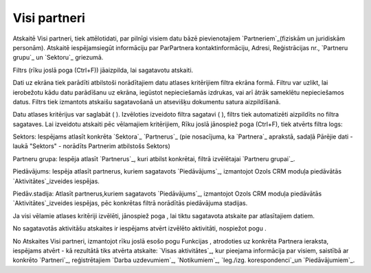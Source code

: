 .. 883 =================Visi partneri================= 


Atskaitē Visi partneri, tiek attēlotidati, par pilnīgi visiem datu
bāzē pievienotajiem `Partneriem`_(fiziskām un juridiskām personām).
Atskaitē iespējamsiegūt informāciju par ParPartnera
kontaktinformāciju, Adresi, Reģistrācijas nr., `Partneru grupu`_ un
`Sektoru`_ griezumā.

Filtrs (rīku joslā poga (Ctrl+F)) jāaizpilda, lai sagatavotu atskaiti.

Dati uz ekrāna tiek parādīti atbilstoši norādītajiem datu atlases
kritērijiem filtra ekrāna formā. Filtru var uzlikt, lai ierobežotu
kādu datu parādīšanu uz ekrāna, iegūstot nepieciešamās izdrukas, vai
arī ātrāk sameklētu nepieciešamos datus. Filtrs tiek izmantots
atskaišu sagatavošanā un atsevišķu dokumentu satura aizpildīšanā.

Datu atlases kritērijus var saglabāt ( ). Izvēloties izveidoto filtra
sagatavi ( ), filtrs tiek automatizēti aizpildīts no filtra sagataves.
Lai izveidotu atskaiti pēc vēlamajiem kritērijiem, Rīku joslā
jānospiež poga (Ctrl+F), tiek atvērts filtra logs:







Sektors: Iespējams atlasīt konkrēta `Sektora`_ `Partnerus`_ (pie
nosacījuma, ka `Partnera`_ aprakstā, sadaļā Pārējie dati - laukā
"Sektors" - norādīts Partnerim atbilstošs Sektors)

Partneru grupa: Iespēja atlasīt `Partnerus`_, kuri atbilst konkrētai,
filtrā izvēlētajai `Partneru grupai`_.

Piedāvājums: Iespēja atlasīt partnerus, kuriem sagatavots
`Piedāvājums`_, izmantojot Ozols CRM moduļa piedāvātās
`Aktivitātes`_izveides iespējas.

Piedāv.stadija: Atlasīt partnerus,kuriem sagatavots `Piedāvājums`_,
izmantojot Ozols CRM moduļa piedāvātās `Aktivitātes`_izveides
iespējas, pēc konkrētas filtrā norādītās piedāvājuma stadijas.



Ja visi vēlamie atlases kritēriji izvēlēti, jānospiež poga , lai tiktu
sagatavota atskaite par atlasītajiem datiem.

No sagatavotās aktivitāšu atskaites ir iespējams atvērt izvēlēto
aktivitāti, nospiežot pogu .



No Atskaites Visi partneri, izmantojot rīku joslā esošo pogu Funkcijas
, atrodoties uz konkrēta Partnera ieraksta, iespējams atvērt - kā
rezultātā tiks atvērta atskaite: `Visas aktivitātes`_, kur pieejama
informācija par visiem, saistībā ar konkrēto `Partneri`_,
reģistrētajiem `Darba uzdevumiem`_, `Notikumiem`_, `Ieg./izg.
korespondenci`_un `Piedāvājumiem`_.

 